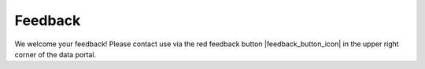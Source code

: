 ########
Feedback
########

We welcome your feedback! Please contact use via the red feedback button |feedback_button_icon| in the upper right corner of the data portal.
